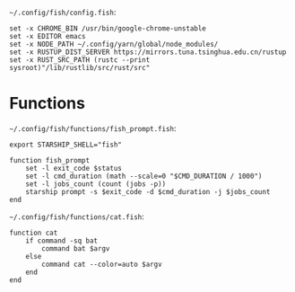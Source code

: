 =~/.config/fish/config.fish=:

#+BEGIN_SRC fish :tangle  ~/.config/fish/config.fish :comments link
set -x CHROME_BIN /usr/bin/google-chrome-unstable
set -x EDITOR emacs
set -x NODE_PATH ~/.config/yarn/global/node_modules/
set -x RUSTUP_DIST_SERVER https://mirrors.tuna.tsinghua.edu.cn/rustup
set -x RUST_SRC_PATH (rustc --print sysroot)"/lib/rustlib/src/rust/src"
#+END_SRC

* Functions

=~/.config/fish/functions/fish_prompt.fish=:

#+BEGIN_SRC fish :tangle ~/.config/fish/functions/fish_prompt.fish :comments link
export STARSHIP_SHELL="fish"

function fish_prompt
    set -l exit_code $status
    set -l cmd_duration (math --scale=0 "$CMD_DURATION / 1000")
    set -l jobs_count (count (jobs -p))
    starship prompt -s $exit_code -d $cmd_duration -j $jobs_count
end
#+END_SRC

=~/.config/fish/functions/cat.fish=:

#+BEGIN_SRC fish :tangle ~/.config/fish/functions/cat.fish :comments link
function cat
    if command -sq bat
        command bat $argv
    else
        command cat --color=auto $argv
    end
end
#+END_SRC
